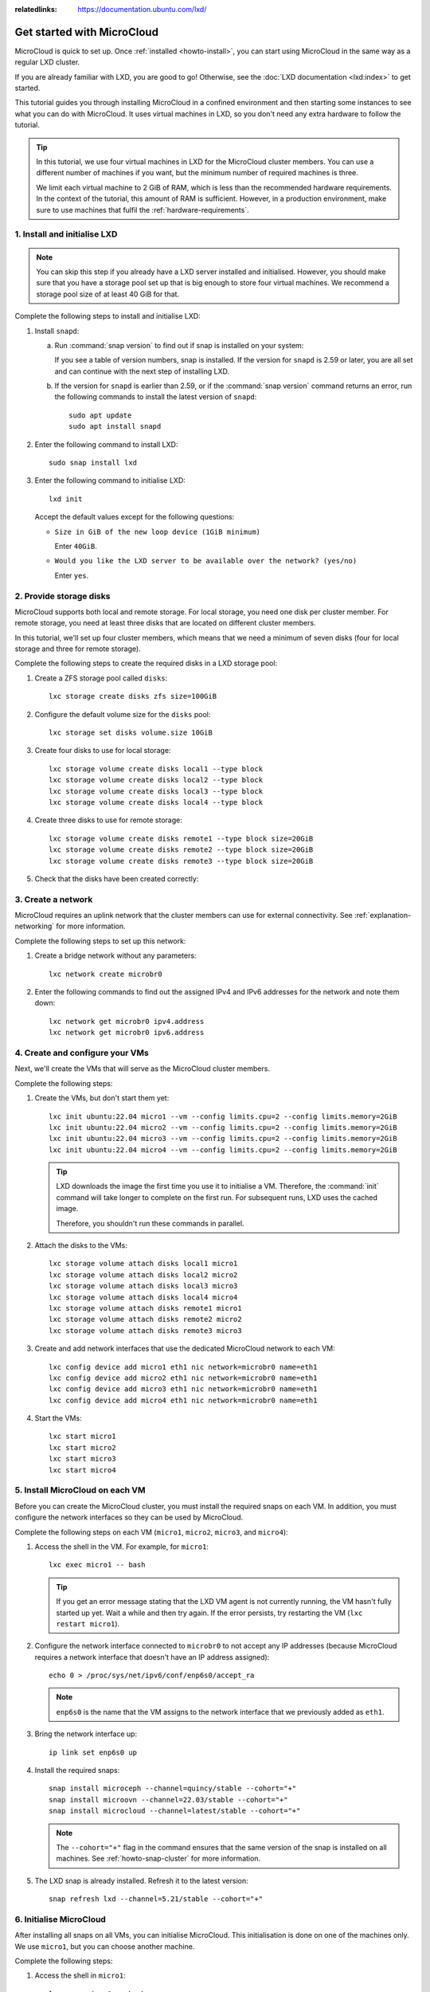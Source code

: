 :relatedlinks: https://documentation.ubuntu.com/lxd/

.. _get-started:

Get started with MicroCloud
===========================

.. youtube:: https://www.youtube.com/watch?v=iWZYUU8lX5A

MicroCloud is quick to set up.
Once :ref:`installed <howto-install>`, you can start using MicroCloud in the same way as a regular LXD cluster.

If you are already familiar with LXD, you are good to go!
Otherwise, see the :doc:`LXD documentation <lxd:index>` to get started.

This tutorial guides you through installing MicroCloud in a confined environment and then starting some instances to see what you can do with MicroCloud.
It uses virtual machines in LXD, so you don't need any extra hardware to follow the tutorial.

.. tip::
   In this tutorial, we use four virtual machines in LXD for the MicroCloud cluster members.
   You can use a different number of machines if you want, but the minimum number of required machines is three.

   We limit each virtual machine to 2 GiB of RAM, which is less than the recommended hardware requirements.
   In the context of the tutorial, this amount of RAM is sufficient.
   However, in a production environment, make sure to use machines that fulfil the :ref:`hardware-requirements`.

1. Install and initialise LXD
-----------------------------

.. note::
   You can skip this step if you already have a LXD server installed and initialised.
   However, you should make sure that you have a storage pool set up that is big enough to store four virtual machines.
   We recommend a storage pool size of at least 40 GiB for that.

Complete the following steps to install and initialise LXD:

1. Install ``snapd``:

   a. Run :command:`snap version` to find out if snap is installed on your system:

      .. terminal::
         :input: snap version

         snap    2.59.4
         snapd   2.59.4
         series  16
         ubuntu  22.04
         kernel  5.15.0-73-generic

      If you see a table of version numbers, snap is installed.
      If the version for ``snapd`` is 2.59 or later, you are all set and can continue with the next step of installing LXD.
   #. If the version for ``snapd`` is earlier than 2.59, or if the :command:`snap version` command returns an error, run the following commands to install the latest version of ``snapd``::

        sudo apt update
        sudo apt install snapd

#. Enter the following command to install LXD::

     sudo snap install lxd

#. Enter the following command to initialise LXD::

     lxd init

   Accept the default values except for the following questions:

   - ``Size in GiB of the new loop device (1GiB minimum)``

     Enter ``40GiB``.
   - ``Would you like the LXD server to be available over the network? (yes/no)``

     Enter ``yes``.

2. Provide storage disks
------------------------

MicroCloud supports both local and remote storage.
For local storage, you need one disk per cluster member.
For remote storage, you need at least three disks that are located on different cluster members.

In this tutorial, we'll set up four cluster members, which means that we need a minimum of seven disks (four for local storage and three for remote storage).

Complete the following steps to create the required disks in a LXD storage pool:

1. Create a ZFS storage pool called ``disks``::

     lxc storage create disks zfs size=100GiB

#. Configure the default volume size for the ``disks`` pool::

     lxc storage set disks volume.size 10GiB

#. Create four disks to use for local storage::

     lxc storage volume create disks local1 --type block
     lxc storage volume create disks local2 --type block
     lxc storage volume create disks local3 --type block
     lxc storage volume create disks local4 --type block

#. Create three disks to use for remote storage::

     lxc storage volume create disks remote1 --type block size=20GiB
     lxc storage volume create disks remote2 --type block size=20GiB
     lxc storage volume create disks remote3 --type block size=20GiB

#. Check that the disks have been created correctly:

   .. terminal::
      :input: lxc storage volume list disks
      :user: root
      :host: micro1

      +--------+---------+-------------+--------------+---------+
      |  TYPE  |  NAME   | DESCRIPTION | CONTENT-TYPE | USED BY |
      +--------+---------+-------------+--------------+---------+
      | custom | local1  |             | block        | 0       |
      +--------+---------+-------------+--------------+---------+
      | custom | local2  |             | block        | 0       |
      +--------+---------+-------------+--------------+---------+
      | custom | local3  |             | block        | 0       |
      +--------+---------+-------------+--------------+---------+
      | custom | local4  |             | block        | 0       |
      +--------+---------+-------------+--------------+---------+
      | custom | remote1 |             | block        | 0       |
      +--------+---------+-------------+--------------+---------+
      | custom | remote2 |             | block        | 0       |
      +--------+---------+-------------+--------------+---------+
      | custom | remote3 |             | block        | 0       |
      +--------+---------+-------------+--------------+---------+

3. Create a network
-------------------

MicroCloud requires an uplink network that the cluster members can use for external connectivity.
See :ref:`explanation-networking` for more information.

Complete the following steps to set up this network:

1. Create a bridge network without any parameters::

     lxc network create microbr0

#. Enter the following commands to find out the assigned IPv4 and IPv6 addresses for the network and note them down::

     lxc network get microbr0 ipv4.address
     lxc network get microbr0 ipv6.address

4. Create and configure your VMs
--------------------------------

Next, we'll create the VMs that will serve as the MicroCloud cluster members.

Complete the following steps:

1. Create the VMs, but don't start them yet::

     lxc init ubuntu:22.04 micro1 --vm --config limits.cpu=2 --config limits.memory=2GiB
     lxc init ubuntu:22.04 micro2 --vm --config limits.cpu=2 --config limits.memory=2GiB
     lxc init ubuntu:22.04 micro3 --vm --config limits.cpu=2 --config limits.memory=2GiB
     lxc init ubuntu:22.04 micro4 --vm --config limits.cpu=2 --config limits.memory=2GiB

   .. tip::
      LXD downloads the image the first time you use it to initialise a VM.
      Therefore, the :command:`init` command will take longer to complete on the first run.
      For subsequent runs, LXD uses the cached image.

      Therefore, you shouldn't run these commands in parallel.

#. Attach the disks to the VMs::

     lxc storage volume attach disks local1 micro1
     lxc storage volume attach disks local2 micro2
     lxc storage volume attach disks local3 micro3
     lxc storage volume attach disks local4 micro4
     lxc storage volume attach disks remote1 micro1
     lxc storage volume attach disks remote2 micro2
     lxc storage volume attach disks remote3 micro3

#. Create and add network interfaces that use the dedicated MicroCloud network to each VM::

     lxc config device add micro1 eth1 nic network=microbr0 name=eth1
     lxc config device add micro2 eth1 nic network=microbr0 name=eth1
     lxc config device add micro3 eth1 nic network=microbr0 name=eth1
     lxc config device add micro4 eth1 nic network=microbr0 name=eth1

#. Start the VMs::

     lxc start micro1
     lxc start micro2
     lxc start micro3
     lxc start micro4

5. Install MicroCloud on each VM
--------------------------------

Before you can create the MicroCloud cluster, you must install the required snaps on each VM.
In addition, you must configure the network interfaces so they can be used by MicroCloud.

Complete the following steps on each VM (``micro1``, ``micro2``, ``micro3``, and ``micro4``):

1. Access the shell in the VM.
   For example, for ``micro1``::

     lxc exec micro1 -- bash

   .. tip::
      If you get an error message stating that the LXD VM agent is not currently running, the VM hasn't fully started up yet.
      Wait a while and then try again.
      If the error persists, try restarting the VM (``lxc restart micro1``).
#. Configure the network interface connected to ``microbr0`` to not accept any IP addresses (because MicroCloud requires a network interface that doesn't have an IP address assigned)::

     echo 0 > /proc/sys/net/ipv6/conf/enp6s0/accept_ra

   .. note::
      ``enp6s0`` is the name that the VM assigns to the network interface that we previously added as ``eth1``.

#. Bring the network interface up::

     ip link set enp6s0 up

#. Install the required snaps::

     snap install microceph --channel=quincy/stable --cohort="+"
     snap install microovn --channel=22.03/stable --cohort="+"
     snap install microcloud --channel=latest/stable --cohort="+"

   .. note::
      The ``--cohort="+"`` flag in the command ensures that the same version of the snap is installed on all machines.
      See :ref:`howto-snap-cluster` for more information.

#. The LXD snap is already installed.
   Refresh it to the latest version::

     snap refresh lxd --channel=5.21/stable --cohort="+"

6. Initialise MicroCloud
------------------------

After installing all snaps on all VMs, you can initialise MicroCloud.
This initialisation is done on one of the machines only.
We use ``micro1``, but you can choose another machine.

Complete the following steps:

1. Access the shell in ``micro1``::

     lxc exec micro1 -- bash

#. Start the initialisation process::

     microcloud init

   .. tip::
      In this tutorial, we initialise MicroCloud interactively.
      Alternatively, you can use a preseed file for :ref:`howto-initialise-preseed`.

#. Answer the questions:

   a. As the address for MicroCloud's internal traffic, select the listed IPv4 address.
   #. Select ``yes`` to limit the search for other MicroCloud servers to the local subnet.
   #. Select all listed servers (these should be ``micro2``, ``micro3``, and ``micro4``).
   #. Select ``yes`` to set up local storage.
   #. Select the listed local disks (``local1``, ``local2``, ``local3``, and ``local4``).

      .. tip::
         Type ``local`` to display only the local disks.
         The table is filtered by the characters that you type.

   #. You don't need to wipe any disks (because we just created them).
   #. Select ``yes`` to set up distributed storage.
   #. Select ``yes`` to confirm that there are fewer disks available than machines.
   #. Select all listed disks (these should be ``remote1``, ``remote2``, and ``remote3``).
   #. You don't need to wipe any disks (because we just created them).
   #. Select ``yes`` to optionally configure the CephFS distributed file system.
   #. Select ``yes`` to configure distributed networking.
   #. Select all listed network interfaces (these should be ``enp6s0`` on the four different VMs).
   #. Specify the IPv4 address that you noted down for your ``microbr0`` network as the IPv4 gateway.
   #. Specify an IPv4 address in the address range as the first IPv4 address.
      For example, if your IPv4 gateway is ``192.0.2.1/24``, the first address could be ``192.0.2.100``.
   #. Specify a higher IPv4 address in the range as the last IPv4 address.
      As we're setting up four machines only, the range must contain a minimum of four addresses, but setting up a bigger range is more fail-safe.
      For example, if your IPv4 gateway is ``192.0.2.1/24``, the last address could be ``192.0.2.254``.
   #. Specify the IPv6 address that you noted down for your ``microbr0`` network as the IPv6 gateway.

MicroCloud will now initialise the cluster.
See :ref:`explanation-initialisation` for more information.

See the full initialisation process here:

.. _initialisation-process:

.. terminal::
   :input: microcloud init
   :user: root
   :host: micro1
   :scroll:

   Select an address for MicroCloud's internal traffic:
   Space to select; enter to confirm; type to filter results.
   Up/down to move; right to select all; left to select none.
          +----------------------+--------+
          |       ADDRESS        | IFACE  |
          +----------------------+--------+
   > [X]  | 203.0.113.169        | enp5s0 |
     [ ]  | 2001:db8:d:100::169  | enp5s0 |
          +----------------------+--------+

    Using address "203.0.113.169" for MicroCloud

   Limit search for other MicroCloud servers to 203.0.113.169/24? (yes/no) [default=yes]: yes
   Scanning for eligible servers ...
   Space to select; enter to confirm; type to filter results.
   Up/down to move; right to select all; left to select none.
          +---------+--------+---------------+
          |  NAME   | IFACE  |     ADDR      |
          +---------+--------+---------------+
   > [x]  | micro3  | enp5s0 | 203.0.113.171 |
     [x]  | micro2  | enp5s0 | 203.0.113.170 |
     [x]  | micro4  | enp5s0 | 203.0.113.172 |
          +---------+--------+---------------+

    Selected "micro3" at "203.0.113.171"
    Selected "micro2" at "203.0.113.170"
    Selected "micro4" at "203.0.113.172"

   Would you like to set up local storage? (yes/no) [default=yes]: yes
   Select exactly one disk from each cluster member:
   Space to select; enter to confirm; type to filter results.
   Up/down to move; right to select all; left to select none.
          +----------+---------------+----------+------+------------------------------------------------------+
          | LOCATION |     MODEL     | CAPACITY | TYPE |                         PATH                         |
          +----------+---------------+----------+------+------------------------------------------------------+
     [x]  | micro1   | QEMU HARDDISK | 10.00GiB | scsi | /dev/disk/by-id/scsi-0QEMU_QEMU_HARDDISK_lxd_local1  |
     [ ]  | micro1   | QEMU HARDDISK | 20.00GiB | scsi | /dev/disk/by-id/scsi-0QEMU_QEMU_HARDDISK_lxd_remote1 |
     [x]  | micro2   | QEMU HARDDISK | 10.00GiB | scsi | /dev/disk/by-id/scsi-0QEMU_QEMU_HARDDISK_lxd_local2  |
     [ ]  | micro2   | QEMU HARDDISK | 20.00GiB | scsi | /dev/disk/by-id/scsi-0QEMU_QEMU_HARDDISK_lxd_remote2 |
     [x]  | micro3   | QEMU HARDDISK | 10.00GiB | scsi | /dev/disk/by-id/scsi-0QEMU_QEMU_HARDDISK_lxd_local3  |
     [ ]  | micro3   | QEMU HARDDISK | 20.00GiB | scsi | /dev/disk/by-id/scsi-0QEMU_QEMU_HARDDISK_lxd_remote3 |
   > [x]  | micro4   | QEMU HARDDISK | 10.00GiB | scsi | /dev/disk/by-id/scsi-0QEMU_QEMU_HARDDISK_lxd_local4  |
          +----------+---------------+----------+------+------------------------------------------------------+

   Select which disks to wipe:
   Space to select; enter to confirm; type to filter results.
   Up/down to move; right to select all; left to select none.
          +----------+---------------+----------+------+------------------------------------------------------+
          | LOCATION |     MODEL     | CAPACITY | TYPE |                         PATH                         |
          +----------+---------------+----------+------+------------------------------------------------------+
   > [ ]  | micro1   | QEMU HARDDISK | 10.00GiB | scsi | /dev/disk/by-id/scsi-0QEMU_QEMU_HARDDISK_lxd_local1  |
     [ ]  | micro2   | QEMU HARDDISK | 10.00GiB | scsi | /dev/disk/by-id/scsi-0QEMU_QEMU_HARDDISK_lxd_local2  |
     [ ]  | micro3   | QEMU HARDDISK | 10.00GiB | scsi | /dev/disk/by-id/scsi-0QEMU_QEMU_HARDDISK_lxd_local3  |
     [ ]  | micro4   | QEMU HARDDISK | 10.00GiB | scsi | /dev/disk/by-id/scsi-0QEMU_QEMU_HARDDISK_lxd_local4  |
          +----------+---------------+----------+------+------------------------------------------------------+

    Using "/dev/disk/by-id/scsi-0QEMU_QEMU_HARDDISK_lxd_local3" on "micro3" for local storage pool
    Using "/dev/disk/by-id/scsi-0QEMU_QEMU_HARDDISK_lxd_local4" on "micro4" for local storage pool
    Using "/dev/disk/by-id/scsi-0QEMU_QEMU_HARDDISK_lxd_local1" on "micro1" for local storage pool
    Using "/dev/disk/by-id/scsi-0QEMU_QEMU_HARDDISK_lxd_local2" on "micro2" for local storage pool

   Would you like to set up distributed storage? (yes/no) [default=yes]: yes
   Unable to find disks on some systems. Continue anyway? (yes/no) [default=yes]: yes
   Select from the available unpartitioned disks:
   Space to select; enter to confirm; type to filter results.
   Up/down to move; right to select all; left to select none.
          +----------+---------------+----------+------+------------------------------------------------------+
          | LOCATION |     MODEL     | CAPACITY | TYPE |                         PATH                         |
          +----------+---------------+----------+------+------------------------------------------------------+
   > [x]  | micro1   | QEMU HARDDISK | 20.00GiB | scsi | /dev/disk/by-id/scsi-0QEMU_QEMU_HARDDISK_lxd_remote1 |
     [x]  | micro2   | QEMU HARDDISK | 20.00GiB | scsi | /dev/disk/by-id/scsi-0QEMU_QEMU_HARDDISK_lxd_remote2 |
     [x]  | micro3   | QEMU HARDDISK | 20.00GiB | scsi | /dev/disk/by-id/scsi-0QEMU_QEMU_HARDDISK_lxd_remote3 |
          +----------+---------------+----------+------+------------------------------------------------------+

   Select which disks to wipe:
   Space to select; enter to confirm; type to filter results.
   Up/down to move; right to select all; left to select none.
          +----------+---------------+----------+------+------------------------------------------------------+
          | LOCATION |     MODEL     | CAPACITY | TYPE |                         PATH                         |
          +----------+---------------+----------+------+------------------------------------------------------+
   > [ ]  | micro1   | QEMU HARDDISK | 20.00GiB | scsi | /dev/disk/by-id/scsi-0QEMU_QEMU_HARDDISK_lxd_remote1 |
     [ ]  | micro2   | QEMU HARDDISK | 20.00GiB | scsi | /dev/disk/by-id/scsi-0QEMU_QEMU_HARDDISK_lxd_remote2 |
     [ ]  | micro3   | QEMU HARDDISK | 20.00GiB | scsi | /dev/disk/by-id/scsi-0QEMU_QEMU_HARDDISK_lxd_remote3 |
          +----------+---------------+----------+------+------------------------------------------------------+

    Using 1 disk(s) on "micro1" for remote storage pool
    Using 1 disk(s) on "micro2" for remote storage pool
    Using 1 disk(s) on "micro3" for remote storage pool

   Would you like to set up CephFS remote storage? (yes/no) [default=yes]:  yes
   Configure distributed networking? (yes/no) [default=yes]:  yes
   Select an available interface per system to provide external connectivity for distributed network(s):
   Space to select; enter to confirm; type to filter results.
   Up/down to move; right to select all; left to select none.
          +----------+--------+----------+
          | LOCATION | IFACE  |   TYPE   |
          +----------+--------+----------+
   > [x]  | micro2   | enp6s0 | physical |
     [x]  | micro3   | enp6s0 | physical |
     [x]  | micro1   | enp6s0 | physical |
     [x]  | micro4   | enp6s0 | physical |
          +----------+--------+----------+

    Using "enp6s0" on "micro3" for OVN uplink
    Using "enp6s0" on "micro1" for OVN uplink
    Using "enp6s0" on "micro2" for OVN uplink
    Using "enp6s0" on "micro4" for OVN uplink

   Specify the IPv4 gateway (CIDR) on the uplink network (empty to skip IPv4): 192.0.2.1/24
   Specify the first IPv4 address in the range to use on the uplink network: 192.0.2.100
   Specify the last IPv4 address in the range to use on the uplink network: 192.0.2.254
   Specify the IPv6 gateway (CIDR) on the uplink network (empty to skip IPv6): 2001:db8:d:200::1/64
   Specify the DNS addresses (comma-separated IPv4 / IPv6 addresses) for the distributed network (default: 192.0.2.1,2001:db8:d:200::1):

   Initializing a new cluster
    Local MicroCloud is ready
    Local LXD is ready
    Local MicroOVN is ready
    Local MicroCeph is ready
   Awaiting cluster formation ...
    Peer "micro2" has joined the cluster
    Peer "micro3" has joined the cluster
    Peer "micro4" has joined the cluster
   Cluster initialization is complete
   MicroCloud is ready

7. Inspect your MicroCloud setup
--------------------------------

You can now inspect your cluster setup.

.. tip::
   You can run these commands on any of the cluster members.
   We continue using ``micro1``, but you will see the same results on the other VMs.

1. Inspect the cluster setup:

   .. terminal::
      :input: lxc cluster list
      :user: root
      :host: micro1
      :scroll:

      +--------+----------------------------+------------------+--------------+----------------+-------------+--------+-------------------+
      |  NAME  |             URL            |      ROLES       | ARCHITECTURE | FAILURE DOMAIN | DESCRIPTION | STATE  |      MESSAGE      |
      +--------+----------------------------+------------------+--------------+----------------+-------------+--------+-------------------+
      | micro1 | https://203.0.113.169:8443 | database-leader  | x86_64       | default        |             | ONLINE | Fully operational |
      |        |                            | database         |              |                |             |        |                   |
      +--------+----------------------------+------------------+--------------+----------------+-------------+--------+-------------------+
      | micro2 | https://203.0.113.170:8443 | database         | x86_64       | default        |             | ONLINE | Fully operational |
      +--------+----------------------------+------------------+--------------+----------------+-------------+--------+-------------------+
      | micro3 | https://203.0.113.171:8443 | database         | x86_64       | default        |             | ONLINE | Fully operational |
      +--------+----------------------------+------------------+--------------+----------------+-------------+--------+-------------------+
      | micro4 | https://203.0.113.172:8443 | database-standby | x86_64       | default        |             | ONLINE | Fully operational |
      +--------+----------------------------+------------------+--------------+----------------+-------------+--------+-------------------+
      :input: microcloud cluster list
      +--------+--------------------+----------+------------------------------------------------------------------+--------+
      |  NAME  |       ADDRESS      | ROLE     |                           FINGERPRINT                            | STATUS |
      +--------+--------------------+----------+------------------------------------------------------------------+--------+
      | micro1 | 203.0.113.169:9443 | voter    | 47a74cb2ed8b844544ce71f45e96acb2c8021d4c1ffc2f1f449cdbf2f6898fd8 | ONLINE |
      +--------+--------------------+----------+------------------------------------------------------------------+--------+
      | micro2 | 203.0.113.170:9443 | voter    | 56bee3adbd5e1de2186dd22788baffd5e1358e408ec3d9b713ed930741a339f2 | ONLINE |
      +--------+--------------------+----------+------------------------------------------------------------------+--------+
      | micro3 | 203.0.113.171:9443 | voter    | aabdd5f64d4c2796a50d6ce9d91939f248bfeb27195426158dff05d660f93f86 | ONLINE |
      +--------+--------------------+----------+------------------------------------------------------------------+--------+
      | micro4 | 203.0.113.172:9443 | stand-by | 649ec21815135104f1faa5fca099daddf995f554119c6e34706a2b31681ad1d7 | ONLINE |
      +--------+--------------------+----------+------------------------------------------------------------------+--------+
      :input: microceph cluster list
      +--------+--------------------+----------+------------------------------------------------------------------+--------+
      |  NAME  |       ADDRESS      | ROLE     |                           FINGERPRINT                            | STATUS |
      +--------+--------------------+----------+------------------------------------------------------------------+--------+
      | micro1 | 203.0.113.169:7443 | voter    | a2b370cce1deb02437b583aa73be5e5c519aed75f02f4b98f6df150fd62c648a | ONLINE |
      +--------+--------------------+----------+------------------------------------------------------------------+--------+
      | micro2 | 203.0.113.170:7443 | voter    | e37ea1acd14b984152cac4cb861cbe35ac438151233b9d0ee606c44c2e27d759 | ONLINE |
      +--------+--------------------+----------+------------------------------------------------------------------+--------+
      | micro3 | 203.0.113.171:7443 | voter    | 152ccf372ecc93faffa8a6801cedd5eca49d977eea72e3f2239245cc22965399 | ONLINE |
      +--------+--------------------+----------+------------------------------------------------------------------+--------+
      | micro4 | 203.0.113.172:7443 | stand-by | 9b75b396f6d59481b8c14221942d775cff4d27c5621b0b541eb5ba3245618093 | ONLINE |
      +--------+--------------------+----------+------------------------------------------------------------------+--------+
      :input: microovn cluster list
      +--------+--------------------+----------+------------------------------------------------------------------+--------+
      |  NAME  |       ADDRESS      | ROLE     |                           FINGERPRINT                            | STATUS |
      +--------+--------------------+----------+------------------------------------------------------------------+--------+
      | micro1 | 203.0.113.169:6443 | voter    | a552d316c159a50a4e11253c36a1cd25a3902bee50e24ed1e073ee7728be0410 | ONLINE |
      +--------+--------------------+----------+------------------------------------------------------------------+--------+
      | micro2 | 203.0.113.170:6443 | voter    | 2c779eb10409576a33fa01a29cede39abea61f7cd6a07837c369858b515ed02a | ONLINE |
      +--------+--------------------+----------+------------------------------------------------------------------+--------+
      | micro3 | 203.0.113.171:6443 | voter    | 7f76cddfdbbe3d768c343b1a5f402842565c25d0e4e3ebbc8514263fc14ea28b | ONLINE |
      +--------+--------------------+----------+------------------------------------------------------------------+--------+
      | micro4 | 203.0.113.172:6443 | stand-by | 5d62b2a63dec514c45c07b24ff93e2bd83ad8b9af4ab774aad3d2ac51ee102d5 | ONLINE |
      +--------+--------------------+----------+------------------------------------------------------------------+--------+

#. Inspect the storage setup:

   .. terminal::
      :input: lxc storage list
      :user: root
      :host: micro1
      :scroll:

      +-----------+--------+--------------------------------------------+---------+---------+
      |  NAME     | DRIVER |         DESCRIPTION                        | USED BY |  STATE  |
      +-----------+--------+--------------------------------------------+---------+---------+
      | local     | zfs    | Local storage on ZFS                       | 8       | CREATED |
      +-----------+--------+--------------------------------------------+---------+---------+
      | remote    | ceph   | Distributed storage on Ceph                | 1       | CREATED |
      +-----------+--------+--------------------------------------------+---------+---------+
      | remote-fs | cephfs | Distributed file-system storage using Ceph | 1       | CREATED |
      +-----------+--------+--------------------------------------------+---------+---------+
      :input: lxc storage info local
      info:
        description: Local storage on ZFS
        driver: zfs
        name: local
        space used: 747.00KiB
        total space: 9.20GiB
      used by:
        volumes:
        - backups (location "micro1")
        - backups (location "micro2")
        - backups (location "micro3")
        - backups (location "micro4")
        - images (location "micro1")
        - images (location "micro2")
        - images (location "micro3")
        - images (location "micro4")
      :input: lxc storage info remote
      info:
        description: Distributed storage on Ceph
        driver: ceph
        name: remote
        space used: 25.41KiB
        total space: 29.67GiB
      used by:
        profiles:
        - default
      :input: lxc storage info remote-fs
      info:
        description: Distributed file-system storage using CephFS
        driver: cephfs
        name: remote-fs
        space used: 0B
        total space: 29.67GiB
      used by: {}

#. Inspect the network setup:

   .. terminal::
      :input: lxc network list
      :user: root
      :host: micro1
      :scroll:

      +---------+----------+---------+-----------------+--------------------------+-------------+---------+---------+
      |  NAME   |   TYPE   | MANAGED |      IPV4       |           IPV6           | DESCRIPTION | USED BY |  STATE  |
      +---------+----------+---------+-----------------+--------------------------+-------------+---------+---------+
      | UPLINK  | physical | YES     |                 |                          |             | 1       | CREATED |
      +---------+----------+---------+-----------------+--------------------------+-------------+---------+---------+
      | br-int  | bridge   | NO      |                 |                          |             | 0       |         |
      +---------+----------+---------+-----------------+--------------------------+-------------+---------+---------+
      | default | ovn      | YES     | 198.51.100.1/24 | 2001:db8:d960:91cf::1/64 |             | 1       | CREATED |
      +---------+----------+---------+-----------------+--------------------------+-------------+---------+---------+
      | enp5s0  | physical | NO      |                 |                          |             | 0       |         |
      +---------+----------+---------+-----------------+--------------------------+-------------+---------+---------+
      | enp6s0  | physical | NO      |                 |                          |             | 1       |         |
      +---------+----------+---------+-----------------+--------------------------+-------------+---------+---------+
      | lxdovn1 | bridge   | NO      |                 |                          |             | 0       |         |
      +---------+----------+---------+-----------------+--------------------------+-------------+---------+---------+
      :input: lxc network show default
      config:
        bridge.mtu: "1442"
        ipv4.address: 198.51.100.1/24
        ipv4.nat: "true"
        ipv6.address: 2001:db8:d960:91cf::1/64
        ipv6.nat: "true"
        network: UPLINK
        volatile.network.ipv4.address: 192.0.2.100
        volatile.network.ipv6.address: 2001:db8:e647:610d:216:3eff:fe96:ed5c
      description: ""
      name: default
      type: ovn
      used_by:
      - /1.0/profiles/default
      managed: true
      status: Created
      locations:
      - micro1
      - micro3
      - micro2
      - micro4

#. Make sure that you can ping the virtual router within OVN.
   You can find the IPv4 and IPv6 addresses of the virtual router under ``volatile.network.ipv4.address`` and ``volatile.network.ipv6.address``, respectively, in the output of ``lxc network show default``.

   .. terminal::
      :input: ping 192.0.2.100
      :user: root
      :host: micro1
      :scroll:

      PING 192.0.2.100 (192.0.2.100) 56(84) bytes of data.
      64 bytes from 192.0.2.100: icmp_seq=1 ttl=253 time=2.05 ms
      64 bytes from 192.0.2.100: icmp_seq=2 ttl=253 time=2.01 ms
      64 bytes from 192.0.2.100: icmp_seq=3 ttl=253 time=1.78 ms
      ^C
      --- 192.0.2.100 ping statistics ---
      4 packets transmitted, 3 received, 25% packet loss, time 3005ms
      rtt min/avg/max/mdev = 1.777/1.945/2.052/0.120 ms
      :input: ping6 -n 2001:db8:e647:610d:216:3eff:fe96:ed5c
      PING 2001:db8:e647:610d:216:3eff:fe96:ed5c(2001:db8:e647:610d:216:3eff:fe96:ed5c) 56 data bytes
      64 bytes from 2001:db8:e647:610d:216:3eff:fe96:ed5c: icmp_seq=1 ttl=253 time=1.61 ms
      64 bytes from 2001:db8:e647:610d:216:3eff:fe96:ed5c: icmp_seq=2 ttl=253 time=1.99 ms
      64 bytes from 2001:db8:e647:610d:216:3eff:fe96:ed5c: icmp_seq=3 ttl=253 time=15.7 ms
      ^C
      --- 2001:db8:e647:610d:216:3eff:fe96:ed5c ping statistics ---
      3 packets transmitted, 3 received, 0% packet loss, time 2004ms
      rtt min/avg/max/mdev = 1.606/6.432/15.704/6.558 ms

#. Inspect the default profile:

   .. terminal::
      :input: lxc profile show default
      :user: root
      :host: micro1
      :scroll:

      config: {}
      description: ""
      devices:
        eth0:
          name: eth0
          network: default
          type: nic
        root:
          path: /
          pool: remote
          type: disk
      name: default
      used_by: []


8. Launch some instances
------------------------

Now that your MicroCloud cluster is ready to use, let's launch a few instances:

1. Launch an Ubuntu container with the default settings::

     lxc launch ubuntu:22.04 u1

#. Launch another Ubuntu container, but use the local storage instead of the remote storage that is the default::

     lxc launch ubuntu:22.04 u2 --storage local

#. Launch an Ubuntu VM::

     lxc launch ubuntu:22.04 u3 --vm

#. Check the list of instances.
   You will see that the instances are running on different cluster members.

   .. terminal::
      :input: lxc list
      :user: root
      :host: micro1
      :scroll:

      +------+---------+---------------------+----------------------------------------------+-----------------+-----------+----------+
      | NAME |  STATE  |        IPV4         |                     IPV6                     |      TYPE       | SNAPSHOTS | LOCATION |
      +------+---------+---------------------+----------------------------------------------+-----------------+-----------+----------+
      | u1   | RUNNING | 198.51.100.2 (eth0) | 2001:db8:d960:91cf:216:3eff:fe4e:9642 (eth0) | CONTAINER       | 0         | micro1   |
      +------+---------+---------------------+----------------------------------------------+-----------------+-----------+----------+
      | u2   | RUNNING | 198.51.100.3 (eth0) | 2001:db8:d960:91cf:216:3eff:fe79:6765 (eth0) | CONTAINER       | 0         | micro3   |
      +------+---------+---------------------+----------------------------------------------+-----------------+-----------+----------+
      | u3   | RUNNING | 198.51.100.4 (eth0) | 2001:db8:d960:91cf:216:3eff:fe66:f24b (eth0) | VIRTUAL-MACHINE | 0         | micro2   |
      +------+---------+---------------------+----------------------------------------------+-----------------+-----------+----------+

#. Check the storage.
   You will see that the instance volumes are located on the specified storage pools.

   .. terminal::
      :input: lxc storage volume list remote
      :user: root
      :host: micro1
      :scroll:

      +-----------------+------------------------------------------------------------------+-------------+--------------+---------+----------+
      |      TYPE       |                               NAME                               | DESCRIPTION | CONTENT-TYPE | USED BY | LOCATION |
      +-----------------+------------------------------------------------------------------+-------------+--------------+---------+----------+
      | container       | u1                                                               |             | filesystem   | 1       |          |
      +-----------------+------------------------------------------------------------------+-------------+--------------+---------+----------+
      | image           | 17fbc145125c659b7ef926b2de5e5304370083e28846f084a0d514c7a96777bc |             | block        | 1       |          |
      +-----------------+------------------------------------------------------------------+-------------+--------------+---------+----------+
      | image           | 45613e262f8a5fc9467330f679862147c289516f045e3edc313e07ebcb0aab4a |             | filesystem   | 1       |          |
      +-----------------+------------------------------------------------------------------+-------------+--------------+---------+----------+
      | virtual-machine | u3                                                               |             | block        | 1       |          |
      +-----------------+------------------------------------------------------------------+-------------+--------------+---------+----------+
      :input: lxc storage volume list local
      +-----------+------------------------------------------------------------------+-------------+--------------+---------+----------+
      |   TYPE    |                               NAME                               | DESCRIPTION | CONTENT-TYPE | USED BY | LOCATION |
      +-----------+------------------------------------------------------------------+-------------+--------------+---------+----------+
      | container | u2                                                               |             | filesystem   | 1       | micro3   |
      +-----------+------------------------------------------------------------------+-------------+--------------+---------+----------+
      | custom    | backups                                                          |             | filesystem   | 1       | micro2   |
      +-----------+------------------------------------------------------------------+-------------+--------------+---------+----------+
      | custom    | backups                                                          |             | filesystem   | 1       | micro3   |
      +-----------+------------------------------------------------------------------+-------------+--------------+---------+----------+
      | custom    | backups                                                          |             | filesystem   | 1       | micro4   |
      +-----------+------------------------------------------------------------------+-------------+--------------+---------+----------+
      | custom    | backups                                                          |             | filesystem   | 1       | micro1   |
      +-----------+------------------------------------------------------------------+-------------+--------------+---------+----------+
      | custom    | images                                                           |             | filesystem   | 1       | micro2   |
      +-----------+------------------------------------------------------------------+-------------+--------------+---------+----------+
      | custom    | images                                                           |             | filesystem   | 1       | micro3   |
      +-----------+------------------------------------------------------------------+-------------+--------------+---------+----------+
      | custom    | images                                                           |             | filesystem   | 1       | micro4   |
      +-----------+------------------------------------------------------------------+-------------+--------------+---------+----------+
      | custom    | images                                                           |             | filesystem   | 1       | micro1   |
      +-----------+------------------------------------------------------------------+-------------+--------------+---------+----------+
      | image     | 45613e262f8a5fc9467330f679862147c289516f045e3edc313e07ebcb0aab4a |             | filesystem   | 1       | micro3   |
      +-----------+------------------------------------------------------------------+-------------+--------------+---------+----------+

9. Inspect your networking
--------------------------

The instances that you have launched are all on the same subnet.
You can, however, create a different network to isolate some instances from others.

1. Check the list of instances that are running:

   .. terminal::
      :input: lxc list
      :user: root
      :host: micro1
      :scroll:

      +------+---------+---------------------+----------------------------------------------+-----------------+-----------+----------+
      | NAME |  STATE  |        IPV4         |                    IPV6                      |      TYPE       | SNAPSHOTS | LOCATION |
      +------+---------+---------------------+----------------------------------------------+-----------------+-----------+----------+
      | u1   | RUNNING | 198.51.100.2 (eth0) | 2001:db8:d960:91cf:216:3eff:fe4e:9642 (eth0) | CONTAINER       | 0         | micro1   |
      +------+---------+---------------------+----------------------------------------------+-----------------+-----------+----------+
      | u2   | RUNNING | 198.51.100.3 (eth0) | 2001:db8:d960:91cf:216:3eff:fe79:6765 (eth0) | CONTAINER       | 0         | micro3   |
      +------+---------+---------------------+----------------------------------------------+-----------------+-----------+----------+
      | u3   | RUNNING | 198.51.100.4 (eth0) | 2001:db8:d960:91cf:216:3eff:fe66:f24b (eth0) | VIRTUAL-MACHINE | 0         | micro2   |
      +------+---------+---------------------+----------------------------------------------+-----------------+-----------+----------+

#. Access the shell in ``u1``::

     lxc exec u1 -- bash

#. Ping the IPv4 address of ``u2``:

   .. terminal::
      :input: ping 198.51.100.3
      :user: root
      :host: u1
      :scroll:

      PING 198.51.100.3 (198.51.100.3) 56(84) bytes of data.
      64 bytes from 198.51.100.3: icmp_seq=1 ttl=64 time=1.33 ms
      64 bytes from 198.51.100.3: icmp_seq=2 ttl=64 time=1.74 ms
      64 bytes from 198.51.100.3: icmp_seq=3 ttl=64 time=0.985 ms
      ^C
      --- 198.51.100.3 ping statistics ---
      3 packets transmitted, 3 received, 0% packet loss, time 2004ms
      rtt min/avg/max/mdev = 0.985/1.352/1.739/0.308 ms

#. Ping the IPv6 address of ``u3``:

   .. terminal::
      :input: ping6 -n 2001:db8:d960:91cf:216:3eff:fe66:f24b
      :user: root
      :host: u1
      :scroll:

      PING 2001:db8:d960:91cf:216:3eff:fe66:f24b(2001:db8:d960:91cf:216:3eff:fe66:f24b) 56 data bytes
      64 bytes from 2001:db8:d960:91cf:216:3eff:fe66:f24b: icmp_seq=1 ttl=64 time=16.8 ms
      64 bytes from 2001:db8:d960:91cf:216:3eff:fe66:f24b: icmp_seq=2 ttl=64 time=3.41 ms
      64 bytes from 2001:db8:d960:91cf:216:3eff:fe66:f24b: icmp_seq=3 ttl=64 time=3.86 ms
      ^C
      --- 2001:db8:d960:91cf:216:3eff:fe66:f24b ping statistics ---
      3 packets transmitted, 3 received, 0% packet loss, time 2004ms
      rtt min/avg/max/mdev = 3.407/8.012/16.774/6.197 ms

#. Confirm that the instance has connectivity to the outside world:

   .. terminal::
      :input: ping www.example.com
      :user: root
      :host: u1
      :scroll:

      PING www.example.com (93.184.216.34) 56(84) bytes of data.
      64 bytes from 93.184.216.34 (93.184.216.34): icmp_seq=1 ttl=49 time=111 ms
      64 bytes from 93.184.216.34 (93.184.216.34): icmp_seq=2 ttl=49 time=95.2 ms
      64 bytes from 93.184.216.34 (93.184.216.34): icmp_seq=3 ttl=49 time=96.2 ms
      ^C
      --- www.example.com ping statistics ---
      3 packets transmitted, 3 received, 0% packet loss, time 2018ms
      rtt min/avg/max/mdev = 95.233/100.870/111.165/7.290 ms

#. Log out of the ``u1`` shell::

     exit

#. Create an OVN network with the default settings::

     lxc network create isolated --type=ovn

   There is only one ``UPLINK`` network, so the new network will use this one as its parent.

#. Show information about the new network:

   .. terminal::
      :input: lxc network show isolated
      :user: root
      :host: micro1
      :scroll:

      config:
        bridge.mtu: "1442"
        ipv4.address: 198.51.100.201/24
        ipv4.nat: "true"
        ipv6.address: 2001:db8:452a:32b2::1/64
        ipv6.nat: "true"
        network: UPLINK
        volatile.network.ipv4.address: 192.0.2.101
        volatile.network.ipv6.address: 2001:db8:e647:610d:216:3eff:feef:6361
      description: ""
      name: isolated
      type: ovn
      used_by: []
      managed: true
      status: Created
      locations:
      - micro1
      - micro3
      - micro2
      - micro4

#. Check that you can ping the ``volatile.network.ipv4.address``:

   .. terminal::
      :input: ping 192.0.2.101
      :user: root
      :host: micro1
      :scroll:

      PING 192.0.2.101 (192.0.2.101) 56(84) bytes of data.
      64 bytes from 192.0.2.101: icmp_seq=1 ttl=253 time=1.25 ms
      64 bytes from 192.0.2.101: icmp_seq=2 ttl=253 time=1.04 ms
      64 bytes from 192.0.2.101: icmp_seq=3 ttl=253 time=1.68 ms
      ^C
      --- 192.0.2.101 ping statistics ---
      3 packets transmitted, 3 received, 0% packet loss, time 2002ms
      rtt min/avg/max/mdev = 1.042/1.321/1.676/0.264 ms

#.  Launch an Ubuntu container that uses the new network::

     lxc launch ubuntu:22.04 u4 --network isolated

#. Access the shell in ``u4``::

     lxc exec u4 -- bash

#. Confirm that the instance has connectivity to the outside world:

   .. terminal::
      :input: ping www.example.com
      :user: root
      :host: u4
      :scroll:

      PING www.example.com (93.184.216.34) 56(84) bytes of data.
      64 bytes from 93.184.216.34 (93.184.216.34): icmp_seq=1 ttl=49 time=95.6 ms
      64 bytes from 93.184.216.34 (93.184.216.34): icmp_seq=2 ttl=49 time=118 ms
      64 bytes from 93.184.216.34 (93.184.216.34): icmp_seq=3 ttl=49 time=94.6 ms
      ^C
      --- www.example.com ping statistics ---
      3 packets transmitted, 3 received, 0% packet loss, time 2004ms
      rtt min/avg/max/mdev = 94.573/102.587/117.633/10.646 ms

#. Ping the IPv4 address of ``u2``:

   .. terminal::
      :input: ping 198.51.100.3
      :user: root
      :host: u4
      :scroll:

      PING 198.51.100.3 (198.51.100.3) 56(84) bytes of data.
      ^C
      --- 198.51.100.3 ping statistics ---
      14 packets transmitted, 0 received, 100% packet loss, time 13301ms

   You will see that ``u2`` is not reachable, because it is on a different OVN subnet.

10. Access the UI
-----------------

Instead of managing your instances and your LXD setup from the command line, you can also use the LXD UI.
See :ref:`lxd:access-ui` for more information.

1. Check the LXD cluster list to determine the IP addresses of the cluster members:

   .. terminal::
      :input: lxc cluster list
      :user: root
      :host: micro1
      :scroll:

      +--------+----------------------------+------------------+--------------+----------------+-------------+--------+-------------------+
      |  NAME  |             URL            |      ROLES       | ARCHITECTURE | FAILURE DOMAIN | DESCRIPTION | STATE  |      MESSAGE      |
      +--------+----------------------------+------------------+--------------+----------------+-------------+--------+-------------------+
      | micro1 | https://203.0.113.169:8443 | database-leader  | x86_64       | default        |             | ONLINE | Fully operational |
      |        |                            | database         |              |                |             |        |                   |
      +--------+----------------------------+------------------+--------------+----------------+-------------+--------+-------------------+
      | micro2 | https://203.0.113.170:8443 | database         | x86_64       | default        |             | ONLINE | Fully operational |
      +--------+----------------------------+------------------+--------------+----------------+-------------+--------+-------------------+
      | micro3 | https://203.0.113.171:8443 | database         | x86_64       | default        |             | ONLINE | Fully operational |
      +--------+----------------------------+------------------+--------------+----------------+-------------+--------+-------------------+
      | micro4 | https://203.0.113.172:8443 | database-standby | x86_64       | default        |             | ONLINE | Fully operational |
      +--------+----------------------------+------------------+--------------+----------------+-------------+--------+-------------------+

#. In your web browser, navigate to the URL of one of the machines.
   For example, for ``micro1``, navigate to ``https://203.0.113.169:8443``.

#. By default, MicroCloud uses a self-signed certificate, which will cause a security warning in your browser.
   Use your browser’s mechanism to continue despite the security warning.

   .. figure:: /images/ui_security_warning.png
      :alt: Example for a security warning in Chrome

      Example for a security warning in Chrome

#. You should now see the LXD UI, prompting you to set up a certificate.

   .. figure:: /images/ui_certificate_selection.png
      :alt: Certificate selection in the LXD UI

      Certificate selection in the LXD UI

   .. note::
      Since LXD 5.21, the LXD UI is enabled by default.

      If you don't see the certificate screen, you might have an older version of LXD (run ``snap info lxd`` to check).
      In this case, run the following commands on the machine that you're trying to access (for example, ``micro1``) to enable the UI::

        snap set lxd ui.enable=true
        systemctl reload snap.lxd.daemon

#.  Follow the instructions in the UI to set up the certificates.

    .. tip::
       If you create a new certificate, you must transfer it to one of the cluster members to add it to the trust store.

       To do this, use the :ref:`file push command <lxd:instances-access-files-push>`.
       For example::

         lxc file push lxd-ui.crt micro1/root/lxd-ui.crt

       You can then access the shell on that cluster member and add the certificate to the trust store::

         lxc exec micro1 -- bash
         lxc config trust add lxd-ui.crt

#. You can now browse the UI and inspect, for example, the instances you created and the networks and storage that MicroCloud set up.

   .. figure:: /images/ui_instances.png
      :alt: Instances view in the LXD UI

      Instances view in the LXD UI

Next steps
----------

Now that your MicroCloud is up and running, you can start using it!

If you're already familiar with LXD, see :ref:`howto-commands` for a reference of the most common commands.

If you're new to LXD, check out the :ref:`lxd:first-steps` tutorial to familiarise yourself with what you can do in LXD.
You can skip the first section about installing and initialising LXD, because LXD is already operational as part of your MicroCloud setup.
